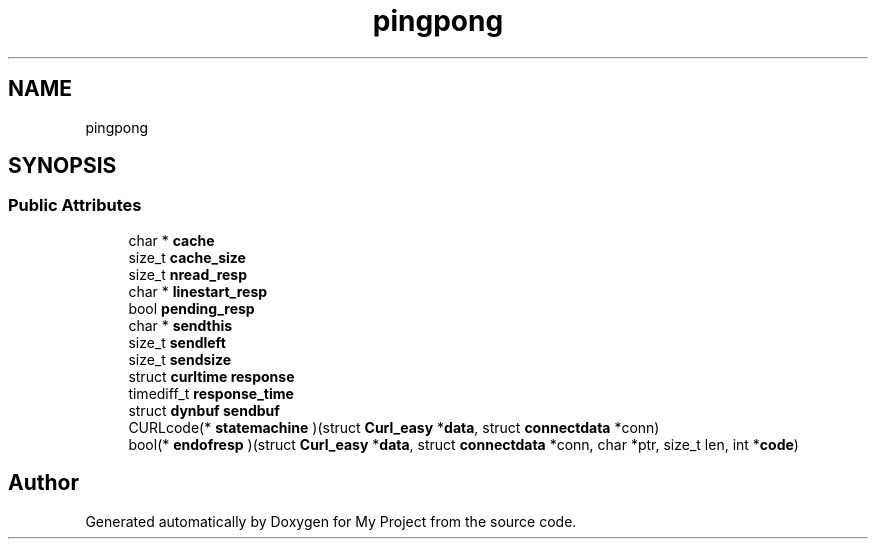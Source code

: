 .TH "pingpong" 3 "Wed Feb 1 2023" "Version Version 0.0" "My Project" \" -*- nroff -*-
.ad l
.nh
.SH NAME
pingpong
.SH SYNOPSIS
.br
.PP
.SS "Public Attributes"

.in +1c
.ti -1c
.RI "char * \fBcache\fP"
.br
.ti -1c
.RI "size_t \fBcache_size\fP"
.br
.ti -1c
.RI "size_t \fBnread_resp\fP"
.br
.ti -1c
.RI "char * \fBlinestart_resp\fP"
.br
.ti -1c
.RI "bool \fBpending_resp\fP"
.br
.ti -1c
.RI "char * \fBsendthis\fP"
.br
.ti -1c
.RI "size_t \fBsendleft\fP"
.br
.ti -1c
.RI "size_t \fBsendsize\fP"
.br
.ti -1c
.RI "struct \fBcurltime\fP \fBresponse\fP"
.br
.ti -1c
.RI "timediff_t \fBresponse_time\fP"
.br
.ti -1c
.RI "struct \fBdynbuf\fP \fBsendbuf\fP"
.br
.ti -1c
.RI "CURLcode(* \fBstatemachine\fP )(struct \fBCurl_easy\fP *\fBdata\fP, struct \fBconnectdata\fP *conn)"
.br
.ti -1c
.RI "bool(* \fBendofresp\fP )(struct \fBCurl_easy\fP *\fBdata\fP, struct \fBconnectdata\fP *conn, char *ptr, size_t len, int *\fBcode\fP)"
.br
.in -1c

.SH "Author"
.PP 
Generated automatically by Doxygen for My Project from the source code\&.
